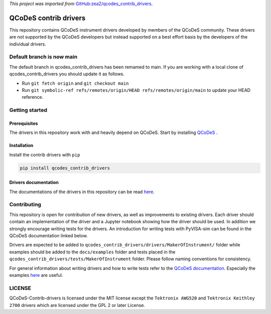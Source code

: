 *This project was imported from* `GitHub:zea2/qcodes_contrib_drivers <https://github.com/zea2/Qcodes_contrib_drivers>`_.

######################
QCoDeS contrib drivers
######################

This repository contains QCoDeS instrument drivers developed by members of the QCoDeS community.
These drivers are not supported by the QCoDeS developers but instead supported on a best effort basis
by the developers of the individual drivers.

Default branch is now main
##########################

The default branch in qcodes_contrib_drivers has been remamed to main.
If you are working with a local clone of qcodes_contrib_drivers you should update it as follows.

* Run ``git fetch origin`` and ``git checkout main``
* Run ``git symbolic-ref refs/remotes/origin/HEAD refs/remotes/origin/main`` to update your HEAD reference.

Getting started
###############

Prerequisites
*************

The drivers in this repository work with and heavily depend on QCoDeS. Start by installing `QCoDeS <https://github.com/QCoDeS/Qcodes>`_ .

Installation
************

Install the contrib drivers with ``pip``

.. code-block::

  pip install qcodes_contrib_drivers

Drivers documentation
*********************

The documentations of the drivers in this repository can be read `here <https://qcodes.github.io/Qcodes_contrib_drivers>`_.

Contributing
############

This repository is open for contribution of new drivers,
as well as improvements to existing drivers. Each driver should
contain an implementation of the driver and a Jupyter notebook showing how the
driver should be used. In addition we strongly encourage writing tests for the drivers.
An introduction for writing tests with PyVISA-sim can be found in the QCoDeS documentation linked
below.

Drivers are expected to be added to ``qcodes_contrib_drivers/drivers/MakerOfInstrument/`` folder
while examples should be added to the ``docs/examples`` folder and tests placed in the
``qcodes_contrib_drivers/tests/MakerOfInstrument`` folder. Please follow naming conventions for
consistency.

For general information about writing drivers and how to write tests refer to the `QCoDeS documentation <http://microsoft.github.io/Qcodes/>`_.
Especially the examples `here <https://microsoft.github.io/Qcodes/examples/index.html#writing-drivers>`__
are useful.

LICENSE
#######

QCoDeS-Contrib-drivers is licensed under the MIT license except the ``Tektronix AWG520`` and
``Tektronix Keithley 2700`` drivers which are licensed under the GPL 2 or later License.
